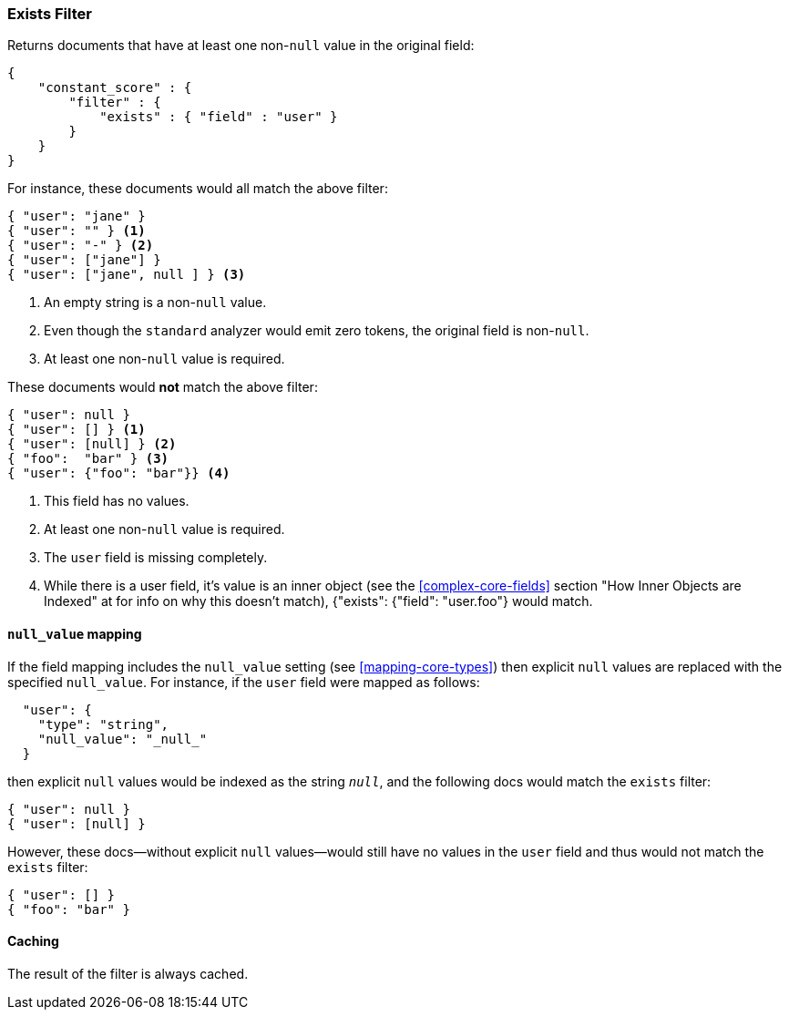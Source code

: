 [[query-dsl-exists-filter]]
=== Exists Filter

Returns documents that have at least one non-`null` value in the original field:

[source,js]
--------------------------------------------------
{
    "constant_score" : {
        "filter" : {
            "exists" : { "field" : "user" }
        }
    }
}
--------------------------------------------------

For instance, these documents would all match the above filter:

[source,js]
--------------------------------------------------
{ "user": "jane" }
{ "user": "" } <1>
{ "user": "-" } <2>
{ "user": ["jane"] }
{ "user": ["jane", null ] } <3>
--------------------------------------------------
<1> An empty string is a non-`null` value.
<2> Even though the `standard` analyzer would emit zero tokens, the original field is non-`null`.
<3> At least one non-`null` value is required.

These documents would *not* match the above filter:

[source,js]
--------------------------------------------------
{ "user": null }
{ "user": [] } <1>
{ "user": [null] } <2>
{ "foo":  "bar" } <3>
{ "user": {"foo": "bar"}} <4>
--------------------------------------------------
<1> This field has no values.
<2> At least one non-`null` value is required.
<3> The `user` field is missing completely.
<4> While there is a user field, it's value is an inner object (see the <<complex-core-fields>> section "How Inner Objects are Indexed" at for info on why this doesn't match), {"exists": {"field": "user.foo"} would match.

[float]
==== `null_value` mapping

If the field mapping includes the `null_value` setting (see <<mapping-core-types>>)
then explicit `null` values are replaced with the specified `null_value`.  For
instance, if the `user` field were mapped as follows:

[source,js]
--------------------------------------------------
  "user": {
    "type": "string",
    "null_value": "_null_"
  }
--------------------------------------------------

then explicit `null` values would be indexed as the string `_null_`, and the
following docs would match the `exists` filter:

[source,js]
--------------------------------------------------
{ "user": null }
{ "user": [null] }
--------------------------------------------------

However, these docs--without explicit `null` values--would still have
no values in the `user` field and thus would not match the `exists` filter:

[source,js]
--------------------------------------------------
{ "user": [] }
{ "foo": "bar" }
--------------------------------------------------


[float]
==== Caching

The result of the filter is always cached.
